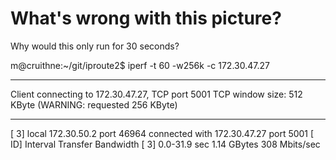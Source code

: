 * What's wrong with this picture?

Why would this only run for 30 seconds?

m@cruithne:~/git/iproute2$ iperf -t 60 -w256k -c 172.30.47.27
------------------------------------------------------------
Client connecting to 172.30.47.27, TCP port 5001
TCP window size:  512 KByte (WARNING: requested  256 KByte)
------------------------------------------------------------
[  3] local 172.30.50.2 port 46964 connected with 172.30.47.27 port 5001
[ ID] Interval       Transfer     Bandwidth
[  3]  0.0-31.9 sec  1.14 GBytes   308 Mbits/sec

